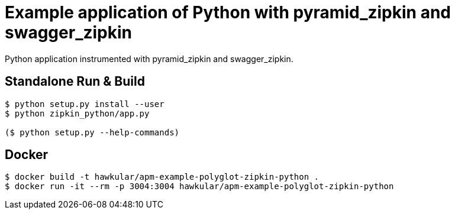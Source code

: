 = Example application of Python with pyramid_zipkin and swagger_zipkin

Python application instrumented with pyramid_zipkin and swagger_zipkin.

== Standalone Run & Build
[source,shell]
----
$ python setup.py install --user
$ python zipkin_python/app.py

($ python setup.py --help-commands)
----

== Docker
[source,shell]
----
$ docker build -t hawkular/apm-example-polyglot-zipkin-python .
$ docker run -it --rm -p 3004:3004 hawkular/apm-example-polyglot-zipkin-python
----
